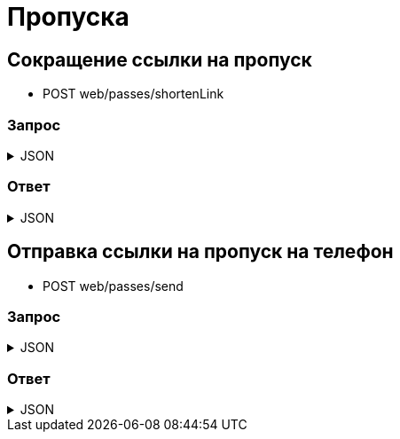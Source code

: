 = Пропуска
:page-toclevels: 4


== Сокращение ссылки на пропуск
* POST web/passes/shortenLink

=== Запрос
.JSON
[%collapsible]
====
[source,json]
----
{
  "link": "https://lk.stage.lokeodata.ru/public-pass/08dc9a84-8881-4325-844a-f91dcb089d0f",
}
----
====

=== Ответ
.JSON
[%collapsible]
====
[source,json]
----
{
  "payload": {
    "shortenedLink" : "https://loklink.ru/3dtN4E8"
  },

  "result": {
    "isSuccess": true,
    "commandState": "Created"
  }
}

----
====

== Отправка ссылки на пропуск на телефон
* POST web/passes/send

=== Запрос
.JSON
[%collapsible]
====
[source,json]
----
{
  "phoneNumber": "79168001122",  
  "text": "Ссылка на пропуск: https://loklink.ru/3dtN4E8"
}
----
====

=== Ответ
.JSON
[%collapsible]
====
[source,json]
----
{
  "result": {
    "isSuccess": true,
    "commandState": "Created"
  }
}

----
====